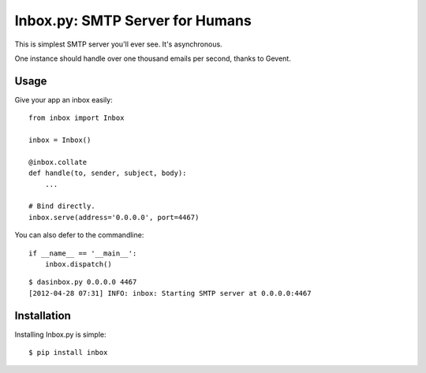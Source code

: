 Inbox.py: SMTP Server for Humans
================================

This is simplest SMTP server you'll ever see. It's asynchronous. 

One instance should handle over one thousand emails per second, thanks to Gevent.


Usage
-----

Give your app an inbox easily::

    from inbox import Inbox

    inbox = Inbox()

    @inbox.collate
    def handle(to, sender, subject, body):
        ...

    # Bind directly.
    inbox.serve(address='0.0.0.0', port=4467)


You can also defer to the commandline::

    if __name__ == '__main__':
        inbox.dispatch()

::

    $ dasinbox.py 0.0.0.0 4467
    [2012-04-28 07:31] INFO: inbox: Starting SMTP server at 0.0.0.0:4467


Installation
------------

Installing Inbox.py is simple::

    $ pip install inbox

